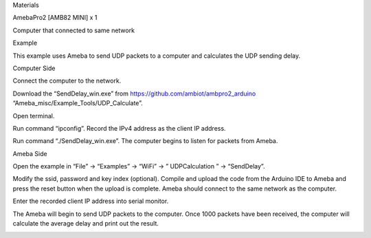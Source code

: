 Materials

AmebaPro2 [AMB82 MINI] x 1

Computer that connected to same network

Example

This example uses Ameba to send UDP packets to a computer and calculates
the UDP sending delay.

Computer Side

Connect the computer to the network.

Download the “SendDelay_win.exe” from
https://github.com/ambiot/ambpro2_arduino
“Ameba_misc/Example_Tools/UDP_Calculate”.

Open terminal.

Run command “ipconfig”. Record the IPv4 address as the client IP
address.

Run command “./SendDelay_win.exe”. The computer begins to listen for
packets from Ameba.

Ameba Side

Open the example in “File” -> “Examples” -> “WiFi” -> ” UDPCalculation ”
-> “SendDelay”.

Modify the ssid, password and key index (optional). Compile and upload
the code from the Arduino IDE to Ameba and press the reset button when
the upload is complete. Ameba should connect to the same network as the
computer.

Enter the recorded client IP address into serial monitor.

The Ameba will begin to send UDP packets to the computer. Once 1000
packets have been received, the computer will calculate the average
delay and print out the result.

|image01.png| |image02.png| |image03.png|

.. |image01.png| image:: ../../../_static/_Example_Guides/_WiFi%20-%20Calculate%20UDP%20Sending%20Delay/image01.png
.. |image02.png| image:: ../../../_static/_Example_Guides/_WiFi%20-%20Calculate%20UDP%20Sending%20Delay/image02.png
.. |image03.png| image:: ../../../_static/_Example_Guides/_WiFi%20-%20Calculate%20UDP%20Sending%20Delay/image03.png
